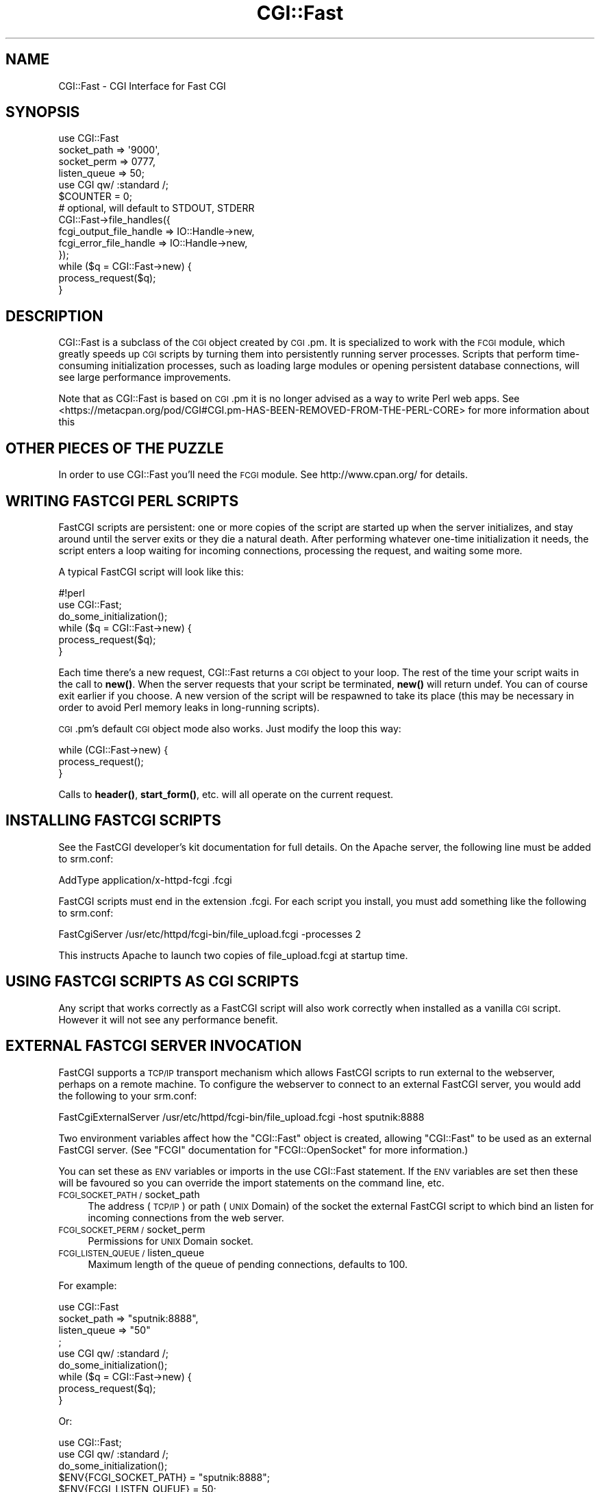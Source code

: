 .\" Automatically generated by Pod::Man 4.14 (Pod::Simple 3.40)
.\"
.\" Standard preamble:
.\" ========================================================================
.de Sp \" Vertical space (when we can't use .PP)
.if t .sp .5v
.if n .sp
..
.de Vb \" Begin verbatim text
.ft CW
.nf
.ne \\$1
..
.de Ve \" End verbatim text
.ft R
.fi
..
.\" Set up some character translations and predefined strings.  \*(-- will
.\" give an unbreakable dash, \*(PI will give pi, \*(L" will give a left
.\" double quote, and \*(R" will give a right double quote.  \*(C+ will
.\" give a nicer C++.  Capital omega is used to do unbreakable dashes and
.\" therefore won't be available.  \*(C` and \*(C' expand to `' in nroff,
.\" nothing in troff, for use with C<>.
.tr \(*W-
.ds C+ C\v'-.1v'\h'-1p'\s-2+\h'-1p'+\s0\v'.1v'\h'-1p'
.ie n \{\
.    ds -- \(*W-
.    ds PI pi
.    if (\n(.H=4u)&(1m=24u) .ds -- \(*W\h'-12u'\(*W\h'-12u'-\" diablo 10 pitch
.    if (\n(.H=4u)&(1m=20u) .ds -- \(*W\h'-12u'\(*W\h'-8u'-\"  diablo 12 pitch
.    ds L" ""
.    ds R" ""
.    ds C` ""
.    ds C' ""
'br\}
.el\{\
.    ds -- \|\(em\|
.    ds PI \(*p
.    ds L" ``
.    ds R" ''
.    ds C`
.    ds C'
'br\}
.\"
.\" Escape single quotes in literal strings from groff's Unicode transform.
.ie \n(.g .ds Aq \(aq
.el       .ds Aq '
.\"
.\" If the F register is >0, we'll generate index entries on stderr for
.\" titles (.TH), headers (.SH), subsections (.SS), items (.Ip), and index
.\" entries marked with X<> in POD.  Of course, you'll have to process the
.\" output yourself in some meaningful fashion.
.\"
.\" Avoid warning from groff about undefined register 'F'.
.de IX
..
.nr rF 0
.if \n(.g .if rF .nr rF 1
.if (\n(rF:(\n(.g==0)) \{\
.    if \nF \{\
.        de IX
.        tm Index:\\$1\t\\n%\t"\\$2"
..
.        if !\nF==2 \{\
.            nr % 0
.            nr F 2
.        \}
.    \}
.\}
.rr rF
.\" ========================================================================
.\"
.IX Title "CGI::Fast 3"
.TH CGI::Fast 3 "2019-03-29" "perl v5.32.0" "User Contributed Perl Documentation"
.\" For nroff, turn off justification.  Always turn off hyphenation; it makes
.\" way too many mistakes in technical documents.
.if n .ad l
.nh
.SH "NAME"
CGI::Fast \- CGI Interface for Fast CGI
.SH "SYNOPSIS"
.IX Header "SYNOPSIS"
.Vb 4
\&    use CGI::Fast
\&        socket_path  => \*(Aq9000\*(Aq,
\&        socket_perm  => 0777,
\&        listen_queue => 50;
\&
\&    use CGI qw/ :standard /;
\&
\&    $COUNTER = 0;
\&
\&    # optional, will default to STDOUT, STDERR
\&    CGI::Fast\->file_handles({
\&        fcgi_output_file_handle => IO::Handle\->new,
\&        fcgi_error_file_handle  => IO::Handle\->new,
\&    });
\&
\&    while ($q = CGI::Fast\->new) {
\&        process_request($q);
\&    }
.Ve
.SH "DESCRIPTION"
.IX Header "DESCRIPTION"
CGI::Fast is a subclass of the \s-1CGI\s0 object created by \s-1CGI\s0.pm.  It is
specialized to work with the \s-1FCGI\s0 module, which greatly speeds up \s-1CGI\s0
scripts by turning them into persistently running server processes.
Scripts that perform time-consuming initialization processes, such as
loading large modules or opening persistent database connections, will
see large performance improvements.
.PP
Note that as CGI::Fast is based on \s-1CGI\s0.pm it is no longer advised as
a way to write Perl web apps. See <https://metacpan.org/pod/CGI#CGI.pm\-HAS\-BEEN\-REMOVED\-FROM\-THE\-PERL\-CORE>
for more information about this
.SH "OTHER PIECES OF THE PUZZLE"
.IX Header "OTHER PIECES OF THE PUZZLE"
In order to use CGI::Fast you'll need the \s-1FCGI\s0 module.  See
http://www.cpan.org/ for details.
.SH "WRITING FASTCGI PERL SCRIPTS"
.IX Header "WRITING FASTCGI PERL SCRIPTS"
FastCGI scripts are persistent: one or more copies of the script
are started up when the server initializes, and stay around until
the server exits or they die a natural death.  After performing
whatever one-time initialization it needs, the script enters a
loop waiting for incoming connections, processing the request, and
waiting some more.
.PP
A typical FastCGI script will look like this:
.PP
.Vb 6
\&    #!perl
\&    use CGI::Fast;
\&    do_some_initialization();
\&    while ($q = CGI::Fast\->new) {
\&        process_request($q);
\&    }
.Ve
.PP
Each time there's a new request, CGI::Fast returns a
\&\s-1CGI\s0 object to your loop.  The rest of the time your script
waits in the call to \fBnew()\fR.  When the server requests that
your script be terminated, \fBnew()\fR will return undef.  You can
of course exit earlier if you choose.  A new version of the
script will be respawned to take its place (this may be
necessary in order to avoid Perl memory leaks in long-running
scripts).
.PP
\&\s-1CGI\s0.pm's default \s-1CGI\s0 object mode also works.  Just modify the loop
this way:
.PP
.Vb 3
\&    while (CGI::Fast\->new) {
\&        process_request();
\&    }
.Ve
.PP
Calls to \fBheader()\fR, \fBstart_form()\fR, etc. will all operate on the
current request.
.SH "INSTALLING FASTCGI SCRIPTS"
.IX Header "INSTALLING FASTCGI SCRIPTS"
See the FastCGI developer's kit documentation for full details.  On
the Apache server, the following line must be added to srm.conf:
.PP
.Vb 1
\&    AddType application/x\-httpd\-fcgi .fcgi
.Ve
.PP
FastCGI scripts must end in the extension .fcgi.  For each script you
install, you must add something like the following to srm.conf:
.PP
.Vb 1
\&    FastCgiServer /usr/etc/httpd/fcgi\-bin/file_upload.fcgi \-processes 2
.Ve
.PP
This instructs Apache to launch two copies of file_upload.fcgi at
startup time.
.SH "USING FASTCGI SCRIPTS AS CGI SCRIPTS"
.IX Header "USING FASTCGI SCRIPTS AS CGI SCRIPTS"
Any script that works correctly as a FastCGI script will also work
correctly when installed as a vanilla \s-1CGI\s0 script.  However it will
not see any performance benefit.
.SH "EXTERNAL FASTCGI SERVER INVOCATION"
.IX Header "EXTERNAL FASTCGI SERVER INVOCATION"
FastCGI supports a \s-1TCP/IP\s0 transport mechanism which allows FastCGI scripts to run
external to the webserver, perhaps on a remote machine.  To configure the
webserver to connect to an external FastCGI server, you would add the following
to your srm.conf:
.PP
.Vb 1
\&    FastCgiExternalServer /usr/etc/httpd/fcgi\-bin/file_upload.fcgi \-host sputnik:8888
.Ve
.PP
Two environment variables affect how the \f(CW\*(C`CGI::Fast\*(C'\fR object is created,
allowing \f(CW\*(C`CGI::Fast\*(C'\fR to be used as an external FastCGI server. (See \f(CW\*(C`FCGI\*(C'\fR
documentation for \f(CW\*(C`FCGI::OpenSocket\*(C'\fR for more information.)
.PP
You can set these as \s-1ENV\s0 variables or imports in the use CGI::Fast statement.
If the \s-1ENV\s0 variables are set then these will be favoured so you can override
the import statements on the command line, etc.
.IP "\s-1FCGI_SOCKET_PATH /\s0 socket_path" 4
.IX Item "FCGI_SOCKET_PATH / socket_path"
The address (\s-1TCP/IP\s0) or path (\s-1UNIX\s0 Domain) of the socket the external FastCGI
script to which bind an listen for incoming connections from the web server.
.IP "\s-1FCGI_SOCKET_PERM /\s0 socket_perm" 4
.IX Item "FCGI_SOCKET_PERM / socket_perm"
Permissions for \s-1UNIX\s0 Domain socket.
.IP "\s-1FCGI_LISTEN_QUEUE /\s0 listen_queue" 4
.IX Item "FCGI_LISTEN_QUEUE / listen_queue"
Maximum length of the queue of pending connections, defaults to 100.
.PP
For example:
.PP
.Vb 4
\&    use CGI::Fast
\&        socket_path  => "sputnik:8888",
\&        listen_queue => "50"
\&    ;
\&
\&    use CGI qw/ :standard /;
\&
\&    do_some_initialization();
\&
\&    while ($q = CGI::Fast\->new) {
\&        process_request($q);
\&    }
.Ve
.PP
Or:
.PP
.Vb 2
\&    use CGI::Fast;
\&    use CGI qw/ :standard /;
\&
\&    do_some_initialization();
\&
\&    $ENV{FCGI_SOCKET_PATH} = "sputnik:8888";
\&    $ENV{FCGI_LISTEN_QUEUE} = 50;
\&
\&    while ($q = CGI::Fast\->new) {
\&        process_request($q);
\&    }
.Ve
.PP
Note the importance of having use \s-1CGI\s0 after use CGI::Fast as this will
prevent any \s-1CGI\s0 import pragmas being overwritten by CGI::Fast. You can
use CGI::Fast as a drop in replacement like so:
.PP
.Vb 1
\&    use CGI::Fast qw/ :standard /
.Ve
.SH "FILE HANDLES"
.IX Header "FILE HANDLES"
\&\s-1FCGI\s0 defaults to using \s-1STDOUT\s0 and \s-1STDERR\s0 as its output filehandles \- this
may lead to unexpected redirect of output if you migrate scripts from \s-1CGI\s0.pm
to CGI::Fast. To get around this you can use the file_handles method, which
you must do \fBbefore\fR the first call to CGI::Fast\->new. For example using
IO::Handle:
.PP
.Vb 4
\&    CGI::Fast\->file_handles({
\&        fcgi_output_file_handle => IO::Handle\->new,
\&        fcgi_error_file_handle  => IO::Handle\->new,
\&    });
\&
\&    while (CGI::Fast\->new) {
\&        ..
\&    }
.Ve
.PP
Overriding \s-1STDIN\s0 using the \f(CW\*(C`fcgi_input_file_handle\*(C'\fR key is also possible,
however doing so is likely to break at least \s-1POST\s0 requests.
.SH "CAVEATS"
.IX Header "CAVEATS"
I haven't tested this very much.
.SH "LICENSE"
.IX Header "LICENSE"
Copyright 1996\-1998, Lincoln D. Stein.  All rights reserved. Currently
maintained by Lee Johnson
.PP
This library is free software; you can redistribute it and/or modify
it under the same terms as Perl itself.
.PP
Address bug reports and comments to:
.PP
.Vb 1
\&    https://github.com/leejo/cgi\-fast
.Ve
.SH "BUGS"
.IX Header "BUGS"
This section intentionally left blank.
.SH "SEE ALSO"
.IX Header "SEE ALSO"
CGI::Carp, \s-1CGI\s0
